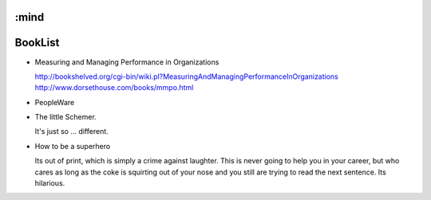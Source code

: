 :mind
========
BookList
========

.. pullquote:: Some Books are undeservedly forgotten, None are Undeservedly Remembered.



* Measuring and Managing Performance in Organizations

  http://bookshelved.org/cgi-bin/wiki.pl?MeasuringAndManagingPerformanceInOrganizations
  http://www.dorsethouse.com/books/mmpo.html

* PeopleWare

* The little Schemer.

  It's just so ... different.


* How to be a superhero

  Its out of print, which is simply a crime against laughter.  This is never
  going to help you in your career, but who cares as long as the coke is
  squirting out of your nose and you still are trying to read the next sentence.
  Its hilarious.

